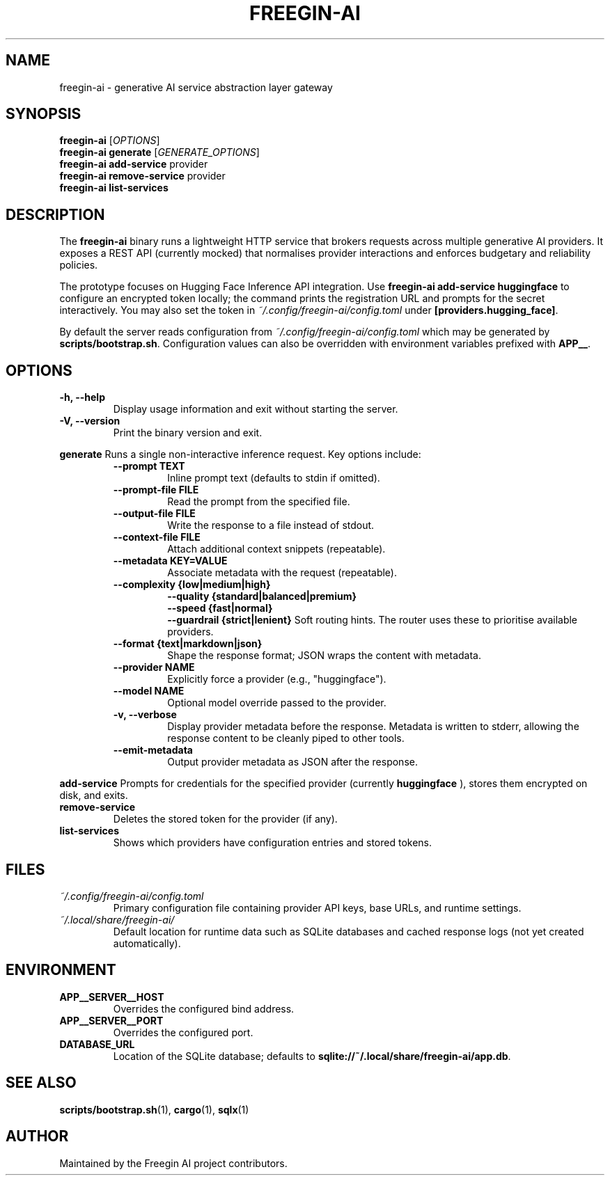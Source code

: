 .TH FREEGIN-AI 1 "September 2025" "freegin-ai 0.1.0" "User Commands"
.SH NAME
freegin-ai \- generative AI service abstraction layer gateway
.SH SYNOPSIS
.B freegin-ai
.RI [ OPTIONS ]
.br
.B freegin-ai generate
.RI [ GENERATE_OPTIONS ]
.br
.B freegin-ai add-service
.RI provider
.br
.B freegin-ai remove-service
.RI provider
.br
.B freegin-ai list-services
.SH DESCRIPTION
The
.B freegin-ai
binary runs a lightweight HTTP service that brokers requests across
multiple generative AI providers. It exposes a REST API (currently
mocked) that normalises provider interactions and enforces budgetary and
reliability policies.
.PP
The prototype focuses on Hugging Face Inference API integration. Use
.B freegin-ai add-service huggingface
to configure an encrypted token locally; the command prints the
registration URL and prompts for the secret interactively. You may also
set the token in
.I ~/.config/freegin-ai/config.toml
under
.BR [providers.hugging_face] .
.PP
By default the server reads configuration from
.I ~/.config/freegin-ai/config.toml
which may be generated by
.BR scripts/bootstrap.sh .
Configuration values can also be overridden with environment variables
prefixed with
.BR APP__ .
.SH OPTIONS
.TP
.B -h, --help
Display usage information and exit without starting the server.
.TP
.B -V, --version
Print the binary version and exit.
.PP
.B generate
Runs a single non-interactive inference request. Key options include:
.RS
.TP
.B --prompt TEXT
Inline prompt text (defaults to stdin if omitted).
.TP
.B --prompt-file FILE
Read the prompt from the specified file.
.TP
.B --output-file FILE
Write the response to a file instead of stdout.
.TP
.B --context-file FILE
Attach additional context snippets (repeatable).
.TP
.B --metadata KEY=VALUE
Associate metadata with the request (repeatable).
.TP
.B --complexity {low|medium|high}
.br
.B --quality {standard|balanced|premium}
.br
.B --speed {fast|normal}
.br
.B --guardrail {strict|lenient}
Soft routing hints. The router uses these to prioritise available providers.
.TP
.B --format {text|markdown|json}
Shape the response format; JSON wraps the content with metadata.
.TP
.B --provider NAME
Explicitly force a provider (e.g., "huggingface").
.TP
.B --model NAME
Optional model override passed to the provider.
.TP
.B -v, --verbose
Display provider metadata before the response. Metadata is written to stderr,
allowing the response content to be cleanly piped to other tools.
.TP
.B --emit-metadata
Output provider metadata as JSON after the response.
.RE
.PP
.B add-service
Prompts for credentials for the specified provider (currently
.B huggingface
), stores them encrypted on disk, and exits.
.TP
.B remove-service
Deletes the stored token for the provider (if any).
.TP
.B list-services
Shows which providers have configuration entries and stored tokens.
.SH FILES
.TP
.I ~/.config/freegin-ai/config.toml
Primary configuration file containing provider API keys, base URLs, and
runtime settings.
.TP
.I ~/.local/share/freegin-ai/
Default location for runtime data such as SQLite databases and cached
response logs (not yet created automatically).
.SH ENVIRONMENT
.TP
.B APP__SERVER__HOST
Overrides the configured bind address.
.TP
.B APP__SERVER__PORT
Overrides the configured port.
.TP
.B DATABASE_URL
Location of the SQLite database; defaults to
.BR "sqlite://~/.local/share/freegin-ai/app.db" .
.SH SEE ALSO
.BR scripts/bootstrap.sh (1),
.BR cargo (1),
.BR sqlx (1)
.SH AUTHOR
Maintained by the Freegin AI project contributors.
